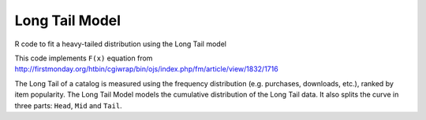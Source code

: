 Long Tail Model
===============

R code to fit a heavy-tailed distribution using the Long Tail model

This code implements ``F(x)`` equation from http://firstmonday.org/htbin/cgiwrap/bin/ojs/index.php/fm/article/view/1832/1716
 
The Long Tail of a catalog is measured using the frequency distribution (e.g. purchases, downloads, etc.), ranked by item popularity.
The Long Tail Model models the cumulative distribution of the Long Tail data. 
It also splits the curve in three parts: ``Head``, ``Mid`` and ``Tail``.
